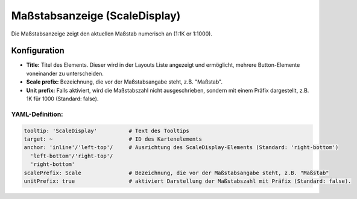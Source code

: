 .. _scaledisplay_de:

Maßstabsanzeige (ScaleDisplay)
******************************

Die Maßstabsanzeige zeigt den aktuellen Maßstab numerisch an (1:1K or 1:1000).

.. image:: ../../../figures/scaledisplay.png
     :scale: 100

.. image:: ../../../figures/scaledisplay_unit.png
     :scale: 100

Konfiguration
=============

.. image:: ../../../figures/de/scaledisplay_configuration.png
     :scale: 80


* **Title:** Titel des Elements. Dieser wird in der Layouts Liste angezeigt und ermöglicht, mehrere Button-Elemente voneinander zu unterscheiden.
* **Scale prefix:** Bezeichnung, die vor der Maßstabsangabe steht, z.B. "Maßstab".
* **Unit prefix:** Falls aktiviert, wird die Maßstabszahl nicht ausgeschrieben, sondern mit einem Präfix dargestellt, z.B. 1K für 1000 (Standard: false).


YAML-Definition:
----------------

.. code-block:: yaml

   tooltip: 'ScaleDisplay'          # Text des Tooltips
   target: ~                        # ID des Kartenelements
   anchor: 'inline'/'left-top'/     # Ausrichtung des ScaleDisplay-Elements (Standard: 'right-bottom')
     'left-bottom'/'right-top'/     
     'right-bottom'
   scalePrefix: Scale               # Bezeichnung, die vor der Maßstabsangabe steht, z.B. "Maßstab"
   unitPrefix: true                 # aktiviert Darstellung der Maßstabszahl mit Präfix (Standard: false).

